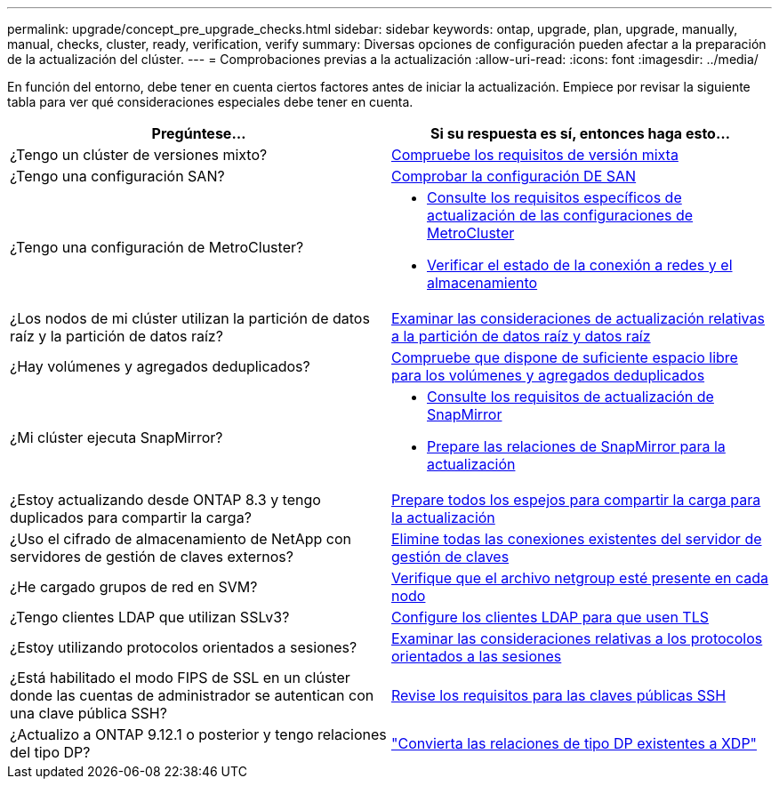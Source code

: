 ---
permalink: upgrade/concept_pre_upgrade_checks.html 
sidebar: sidebar 
keywords: ontap, upgrade, plan, upgrade, manually, manual, checks, cluster, ready, verification, verify 
summary: Diversas opciones de configuración pueden afectar a la preparación de la actualización del clúster. 
---
= Comprobaciones previas a la actualización
:allow-uri-read: 
:icons: font
:imagesdir: ../media/


[role="lead"]
En función del entorno, debe tener en cuenta ciertos factores antes de iniciar la actualización. Empiece por revisar la siguiente tabla para ver qué consideraciones especiales debe tener en cuenta.

[cols="2*"]
|===
| Pregúntese... | Si su respuesta es *sí*, entonces haga esto... 


| ¿Tengo un clúster de versiones mixto? | xref:concept_mixed_version_requirements.html[Compruebe los requisitos de versión mixta] 


| ¿Tengo una configuración SAN? | xref:task_verifying_the_san_configuration.html[Comprobar la configuración DE SAN] 


| ¿Tengo una configuración de MetroCluster?  a| 
* xref:concept_upgrade_requirements_for_metrocluster_configurations.html[Consulte los requisitos específicos de actualización de las configuraciones de MetroCluster]
* xref:task_verifying_the_networking_and_storage_status_for_metrocluster_cluster_is_ready.html[Verificar el estado de la conexión a redes y el almacenamiento]




| ¿Los nodos de mi clúster utilizan la partición de datos raíz y la partición de datos raíz? | xref:concept_upgrade_considerations_for_root_data_partitioning.html[Examinar las consideraciones de actualización relativas a la partición de datos raíz y datos raíz] 


| ¿Hay volúmenes y agregados deduplicados? | xref:task_verifying_that_deduplicated_volumes_and_aggregates_contain_sufficient_free_space.html[Compruebe que dispone de suficiente espacio libre para los volúmenes y agregados deduplicados] 


| ¿Mi clúster ejecuta SnapMirror?  a| 
* xref:concept_upgrade_requirements_for_snapmirror.html[Consulte los requisitos de actualización de SnapMirror]
* xref:task_preparing_snapmirror_relationships_for_a_nondisruptive_upgrade_or_downgrade.html[Prepare las relaciones de SnapMirror para la actualización]




| ¿Estoy actualizando desde ONTAP 8.3 y tengo duplicados para compartir la carga? | xref:task_preparing_all_load_sharing_mirrors_for_a_major_upgrade.html[Prepare todos los espejos para compartir la carga para la actualización] 


| ¿Uso el cifrado de almacenamiento de NetApp con servidores de gestión de claves externos? | xref:task_preparing_to_upgrade_nodes_using_netapp_storage_encryption_with_external_key_management_servers.html[Elimine todas las conexiones existentes del servidor de gestión de claves] 


| ¿He cargado grupos de red en SVM? | xref:task_verifying_that_the_netgroup_file_is_present_on_all_nodes.html[Verifique que el archivo netgroup esté presente en cada nodo] 


| ¿Tengo clientes LDAP que utilizan SSLv3? | xref:task_configuring_ldap_clients_to_use_tls_for_highest_security.html[Configure los clientes LDAP para que usen TLS] 


| ¿Estoy utilizando protocolos orientados a sesiones? | xref:concept_considerations_for_session_oriented_protocols.html[Examinar las consideraciones relativas a los protocolos orientados a las sesiones] 


| ¿Está habilitado el modo FIPS de SSL en un clúster donde las cuentas de administrador se autentican con una clave pública SSH? | xref:considerations-authenticate-ssh-public-key-fips-concept.html[Revise los requisitos para las claves públicas SSH] 


| ¿Actualizo a ONTAP 9.12.1 o posterior y tengo relaciones del tipo DP? | link:../data-protection/convert-snapmirror-version-flexible-task.html["Convierta las relaciones de tipo DP existentes a XDP"] 
|===